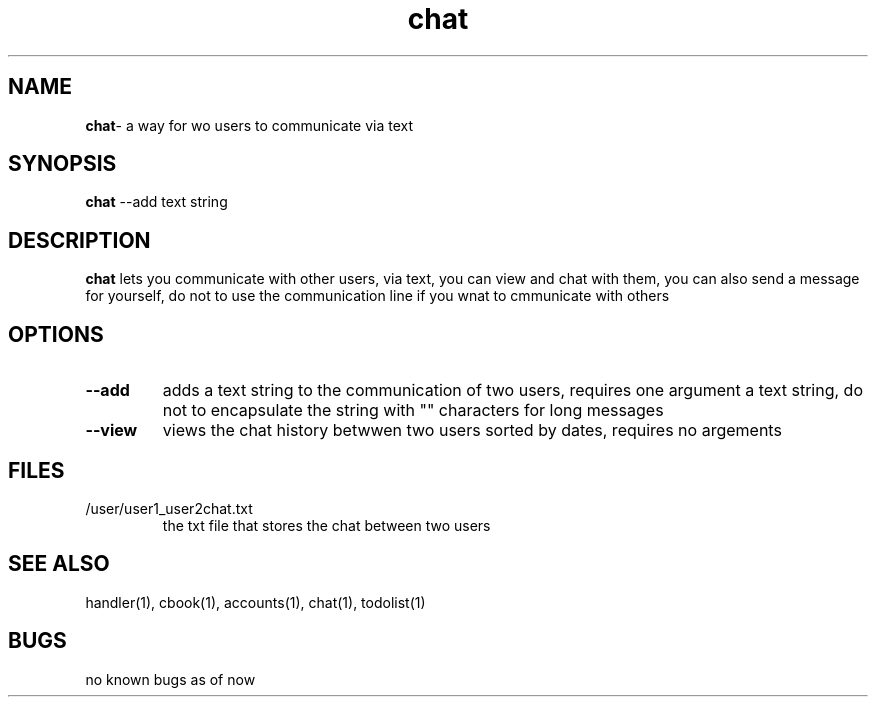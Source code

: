 .TH chat 1
.SH NAME
\fBchat\fP\- a way for wo users to communicate via text
.SH SYNOPSIS
\fBchat\fP --add text string
.SH DESCRIPTION
\fBchat\fP lets you communicate with other users, via text, you
can view and chat with them, you can also send a message for yourself,
do not to use the communication line if you wnat to cmmunicate with others
.SH OPTIONS
.TP
\fB--add\fP
adds a text string to the communication of two users, requires one argument
a text string, do not to encapsulate the string with "" characters for long
messages
.TP
\fB--view\fP
views the chat history betwwen two users sorted by dates, requires no argements
.SH FILES
.TP
/user/user1_user2chat.txt
the txt file that stores the chat between two users
.SH "SEE ALSO"
handler(1), cbook(1), accounts(1), chat(1), todolist(1)
.SH BUGS
no known bugs as of now